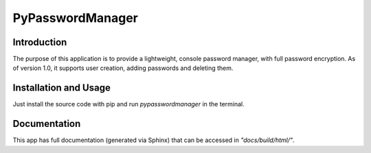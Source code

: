 #################
PyPasswordManager
#################

Introduction
============
The purpose of this application is to provide a lightweight, console
password manager, with full password encryption. As of version 1.0, it
supports user creation, adding passwords and deleting them.

Installation and Usage
======================
Just install the source code with pip and run *pypasswordmanager* in the
terminal.

Documentation
=============
This app has full documentation (generated via Sphinx) that can be accessed in
*"docs/build/html/"*.
